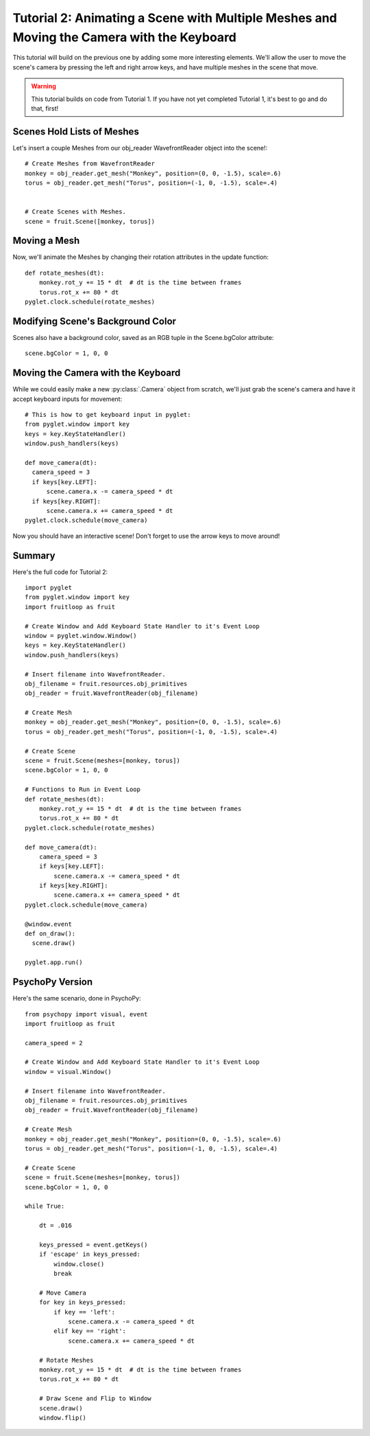 Tutorial 2: Animating a Scene with Multiple Meshes and Moving the Camera with the  Keyboard
+++++++++++++++++++++++++++++++++++++++++++++++++++++++++++++++++++++++++++++++++++++++++++

This tutorial will build on the previous one by adding some more interesting elements.  We'll allow the user to move the scene's camera by pressing the left and right arrow keys, and have multiple meshes in the scene that move.

.. warning:: This tutorial builds on code from Tutorial 1.  If you have not yet completed Tutorial 1, it's best to go and do that, first!

Scenes Hold Lists of Meshes
---------------------------

Let's insert a couple Meshes from our obj_reader WavefrontReader object into the scene!::

  # Create Meshes from WavefrontReader
  monkey = obj_reader.get_mesh("Monkey", position=(0, 0, -1.5), scale=.6)
  torus = obj_reader.get_mesh("Torus", position=(-1, 0, -1.5), scale=.4)


  # Create Scenes with Meshes.
  scene = fruit.Scene([monkey, torus])

Moving a Mesh
-------------

Now, we'll animate the Meshes by changing their rotation attributes in the update function::

  def rotate_meshes(dt):
      monkey.rot_y += 15 * dt  # dt is the time between frames
      torus.rot_x += 80 * dt
  pyglet.clock.schedule(rotate_meshes)


 
Modifying Scene's Background Color
----------------------------------

Scenes also have a background color, saved as an RGB tuple in the Scene.bgColor attribute::

  scene.bgColor = 1, 0, 0



Moving the Camera with the Keyboard
-----------------------------------

While we could easily make a new :py:class:`.Camera` object from scratch, we'll just grab the scene's camera and have it accept keyboard inputs for movement::

  # This is how to get keyboard input in pyglet:
  from pyglet.window import key
  keys = key.KeyStateHandler()
  window.push_handlers(keys)

  def move_camera(dt):
    camera_speed = 3
    if keys[key.LEFT]:
        scene.camera.x -= camera_speed * dt
    if keys[key.RIGHT]:
        scene.camera.x += camera_speed * dt
  pyglet.clock.schedule(move_camera)

Now you should have an interactive scene!  Don't forget to use the arrow keys to move around!

.. image:: _static/tut2_final.png

Summary
-------

Here's the full code for Tutorial 2::

  import pyglet
  from pyglet.window import key
  import fruitloop as fruit

  # Create Window and Add Keyboard State Handler to it's Event Loop
  window = pyglet.window.Window()
  keys = key.KeyStateHandler()
  window.push_handlers(keys)

  # Insert filename into WavefrontReader.
  obj_filename = fruit.resources.obj_primitives
  obj_reader = fruit.WavefrontReader(obj_filename)

  # Create Mesh
  monkey = obj_reader.get_mesh("Monkey", position=(0, 0, -1.5), scale=.6)
  torus = obj_reader.get_mesh("Torus", position=(-1, 0, -1.5), scale=.4)

  # Create Scene
  scene = fruit.Scene(meshes=[monkey, torus])
  scene.bgColor = 1, 0, 0

  # Functions to Run in Event Loop
  def rotate_meshes(dt):
      monkey.rot_y += 15 * dt  # dt is the time between frames
      torus.rot_x += 80 * dt
  pyglet.clock.schedule(rotate_meshes)

  def move_camera(dt):
      camera_speed = 3
      if keys[key.LEFT]:
          scene.camera.x -= camera_speed * dt
      if keys[key.RIGHT]:
          scene.camera.x += camera_speed * dt
  pyglet.clock.schedule(move_camera)

  @window.event
  def on_draw():
    scene.draw()

  pyglet.app.run()


PsychoPy Version
----------------

Here's the same scenario, done in PsychoPy::

    from psychopy import visual, event
    import fruitloop as fruit

    camera_speed = 2

    # Create Window and Add Keyboard State Handler to it's Event Loop
    window = visual.Window()

    # Insert filename into WavefrontReader.
    obj_filename = fruit.resources.obj_primitives
    obj_reader = fruit.WavefrontReader(obj_filename)

    # Create Mesh
    monkey = obj_reader.get_mesh("Monkey", position=(0, 0, -1.5), scale=.6)
    torus = obj_reader.get_mesh("Torus", position=(-1, 0, -1.5), scale=.4)

    # Create Scene
    scene = fruit.Scene(meshes=[monkey, torus])
    scene.bgColor = 1, 0, 0

    while True:

        dt = .016

        keys_pressed = event.getKeys()
        if 'escape' in keys_pressed:
            window.close()
            break

        # Move Camera
        for key in keys_pressed:
            if key == 'left':
                scene.camera.x -= camera_speed * dt
            elif key == 'right':
                scene.camera.x += camera_speed * dt

        # Rotate Meshes
        monkey.rot_y += 15 * dt  # dt is the time between frames
        torus.rot_x += 80 * dt

        # Draw Scene and Flip to Window
        scene.draw()
        window.flip()
